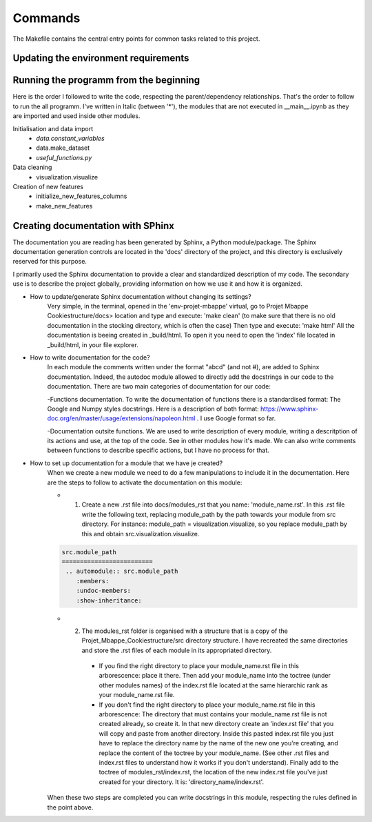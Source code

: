 Commands
========

The Makefile contains the central entry points for common tasks related to this project.


Updating the environment requirements
^^^^^^^^^^^^^^^^^^^^^^^^^^^^^^^^^^^^^^

Running the programm from the beginning
^^^^^^^^^^^^^^^^^^^^^^^^^^^^^^^^^^^^^^^^

Here is the order I followed to write the code, respecting the parent/dependency relationships. That's the order to follow to run the all programm. I've written in Italic (between '*'), the modules that are not executed in __main__.ipynb as they are imported and used inside other modules.

Initialisation and data import
   - *data.constant_variables*
   - data.make_dataset
   - *useful_functions.py*

Data cleaning
   - visualization.visualize

Creation of new features
   - initialize_new_features_columns
   - make_new_features


Creating documentation with SPhinx
^^^^^^^^^^^^^^^^^^^^^^^^^^^^^^^^^^

The documentation you are reading has been generated by Sphinx, a Python module/package. The Sphinx documentation generation controls are located in the 'docs' directory of the project, and this directory is exclusively reserved for this purpose.

I primarily used the Sphinx documentation to provide a clear and standardized description of my code. The secondary use is to describe the project globally, providing information on how we use it and how it is organized.


* How to update/generate Sphinx documentation without changing its settings?
    Very simple, in the terminal, opened in the 'env-projet-mbappe' virtual, go to Projet Mbappe Cookiestructure/docs> location and type and execute: 'make clean' (to make sure that there is no old documentation in the stocking directory, which is often the case) \
    Then type and execute: 'make html'
    All the documentation is beeing created in _build/html. To open it you need to open the 'index' file located in _build/html, in your file explorer.


* How to write documentation for the code?
    In each module the comments written under the format "abcd" (and not #), are added to Sphinx documentation. Indeed, the autodoc module allowed to directly add the docstrings in our code to the documentation. There are two main categories of documentation for our code:
    
    -Functions documentation. To write the documentation of functions there is a standardised format: The Google and Numpy styles docstrings. Here is a description of both format: https://www.sphinx-doc.org/en/master/usage/extensions/napoleon.html . I use Google format so far. 
    
    -Documentation outsite functions. We are used to write description of every module, writing a descritption of its actions and use, at the top of the code. See in other modules how it's made. We can also write comments between functions to describe specific actions, but I have no process for that.


* How to set up documentation for a module that we have je created?
    When we create a new module we need to do a few manipulations to include it in the documentation. Here are the steps to follow to activate the documentation on this module:
    
    - 1. Create a new .rst file into docs/modules_rst that you name: 'module_name.rst'. In this .rst file write the following text, replacing module_path by the path towards your module from src directory. For instance: module_path = visualization.visualize, so you replace module_path by this and obtain src.visualization.visualize.
    
    .. code-block:: rst

      src.module_path
      =========================
       .. automodule:: src.module_path
          :members:
          :undoc-members:
          :show-inheritance:
    
    
    - 2. The modules_rst folder is organised with a structure that is a copy of the Projet_Mbappe_Cookiestructure/src directory structure. I have recreated the same directories and store the .rst files of each module in its appropriated directory. 
    
        - If you find the right directory to place your module_name.rst file in this arborescence: place it there. Then add your module_name into the toctree (under other modules names) of the index.rst file located at the same hierarchic rank as your module_name.rst file.
    
        - If you don't find the right directory to place your module_name.rst file in this arborescence: The directory that must contains your module_name.rst file is not created already, so create it. In that new directory create an 'index.rst file' that you will copy and paste from another directory. Inside this pasted index.rst file you just have to replace the directory name by the name of the new one you're creating, and replace the content of the toctree by your module_name. (See other .rst files and index.rst files to understand how it works if you don't understand). Finally add to the toctree of modules_rst/index.rst, the location of the new index.rst file you've just created for your directory. It is: 'directory_name/index.rst'.
    
    

    When these two steps are completed you can write docstrings in this module, respecting the rules defined in the point above.